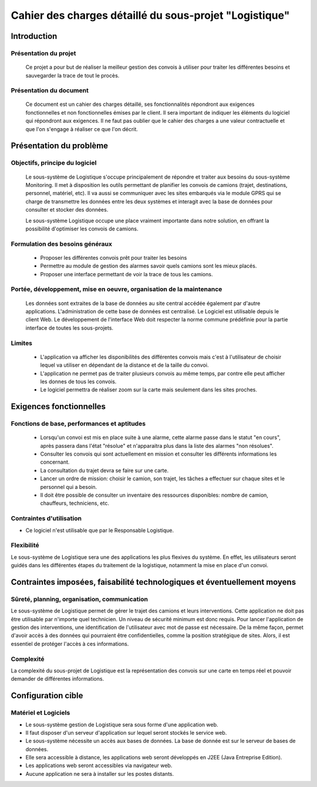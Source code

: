 #######################################################
Cahier des charges détaillé du sous-projet "Logistique"
#######################################################

Introduction
=============
Présentation du projet 
-------------------------------
        Ce projet a pour but de réaliser la meilleur gestion des convois à utiliser pour traiter les différentes besoins et sauvegarder la trace de tout le procès.
	
Présentation du document
------------------------
	Ce document est un cahier des charges détaillé, ses fonctionnalités répondront aux exigences fonctionnelles et non fonctionnelles émises par le client. Il sera important de indiquer les éléments du logiciel qui répondront aux exigences. Il ne faut pas oublier que le cahier des charges a une valeur contractuelle et que l'on s'engage à réaliser ce que l'on décrit.


Présentation du problème
========================
Objectifs, principe du logiciel
--------------------------------
	Le sous-système de Logistique s'occupe principalement de répondre et traiter aux besoins du sous-système Monitoring. Il met à disposition les outils permettant de planifier les convois de camions (trajet, destinations, personnel, matériel, etc). Il va aussi se communiquer avec les sites embarqués via le module GPRS qui se charge de transmettre les données entre les deux systèmes et interagit avec la base de données pour consulter et stocker des données.
	
	Le sous-système Logistique occupe une place vraiment importante dans notre solution, en offrant la possibilité d'optimiser les convois de camions.

Formulation des besoins généraux
-------------------------------------------------
 - Proposer les différentes convois prêt pour traiter les besoins
 - Permettre au module de gestion des alarmes savoir quels camions sont les mieux placés.
 - Proposer une interface permettant de voir la trace de tous les camions.

Portée, développement, mise en oeuvre, organisation de la maintenance
---------------------------------------------------------------------
	Les données sont extraites de la base de données au site central accédée également par d'autre applications. L'administration de cette base de données est centralisé. Le Logiciel est utilisable depuis le client Web. Le développement de l'interface Web doit respecter la norme commune prédéfinie pour la partie interface de toutes les sous-projets.

Limites
----------
 - L'application va afficher les disponibilités des différentes convois mais c'est à l'utilisateur de choisir lequel va utiliser en dépendant de la distance et de la taille du convoi.
 - L'application ne permet pas de traiter plusieurs convois au même temps, par contre elle peut afficher les donnes de tous les convois.
 - Le logiciel permettra de réaliser zoom sur la carte mais seulement dans les sites proches.

Exigences fonctionnelles
========================
Fonctions de base, performances et aptitudes
------------------------------------------------------------------
	- Lorsqu'un convoi est mis en place suite à une alarme, cette alarme passe dans le statut "en cours", après passera dans l'état "résolue" et n'apparaitra plus dans la liste des alarmes "non résolues".
        - Consulter les convois qui sont actuellement en mission et consulter les différents informations les concernant. 
	- La consultation du trajet devra se faire sur une carte. 
	- Lancer un ordre de mission: choisir le camion, son trajet, les tâches a effectuer sur chaque sites et le personnel qui a besoin.
	- Il doit être possible de consulter un inventaire des ressources disponibles: nombre de camion, chauffeurs, techniciens, etc.

Contraintes d'utilisation
---------------------------------
	
- Ce logiciel n'est utilisable que par le Responsable Logistique.


Flexibilité
--------------
Le sous-système de Logistique sera une des applications les plus flexives du système. En effet, les utilisateurs seront guidés dans les différentes étapes du traitement de la logistique, notamment la mise en place d'un convoi.


Contraintes imposées, faisabilité technologiques et éventuellement moyens
=======================================================

Sûreté, planning, organisation, communication
-------------------------------------------------------------------
Le sous-système de Logistique permet de gérer le trajet des camions et leurs interventions. Cette application ne doit pas être utilisable par n'importe quel technicien. Un niveau de sécurité minimum est donc requis. Pour lancer l'application de gestion des interventions, une identification de l'utilisateur avec mot de passe est nécessaire.
De la même façon, permet d'avoir accès à des données qui pourraient être confidentielles, comme la position stratégique de sites. Alors, il est essentiel de protéger l'accès à ces informations.

Complexité
----------------
La complexité du sous-projet de Logistique est la représentation des convois sur une carte en temps réel et pouvoir demander de différentes informations.


Configuration cible
==============

Matériel et Logiciels
-----------------------------
- Le sous-système gestion de Logistique sera sous forme d'une application web.
- Il faut disposer d'un serveur d'application sur lequel seront stockés le service web.
- Le sous-système nécessite un accès aux bases de données. La base de donnée est sur le serveur de bases de données.
- Elle sera accessible à distance, les applications web seront développés en J2EE (Java Entreprise Edition).
- Les applications web seront accessibles via navigateur web. 
- Aucune application ne sera à installer sur les postes distants.